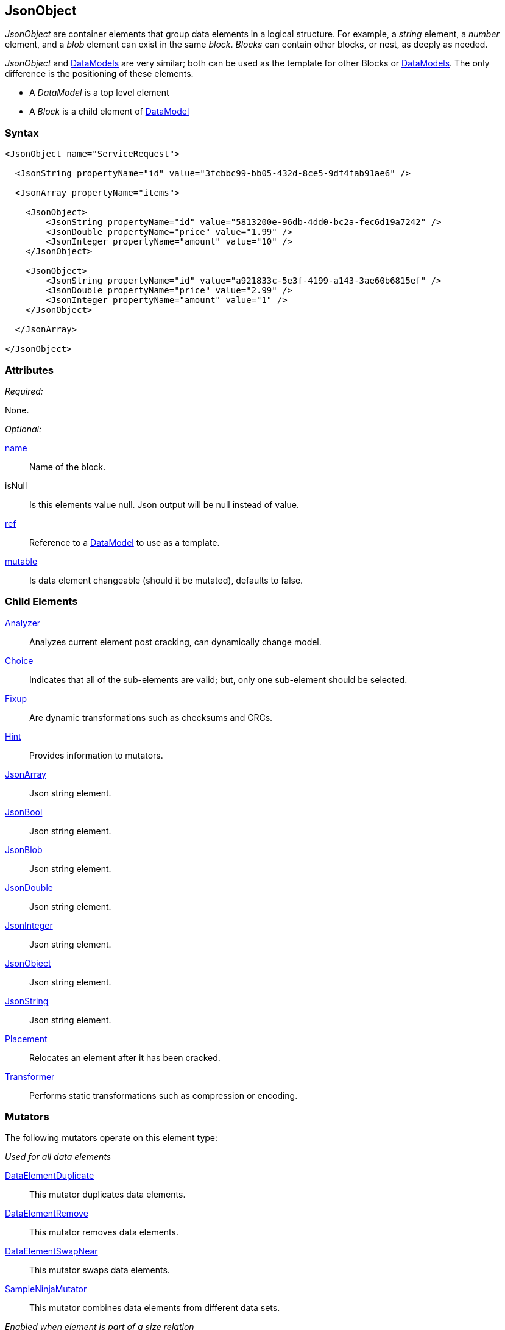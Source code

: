 <<<
[[JsonObject]]
== JsonObject

_JsonObject_ are container elements that group data elements in a logical structure. For example, a _string_ element, a _number_ element, and a _blob_ element can exist in the same _block_. _Blocks_ can contain other blocks, or nest, as deeply as needed.

_JsonObject_ and xref:DataModel[DataModels] are very similar; both can be used as the template for other Blocks or xref:DataModel[DataModels]. The only difference is the positioning of these elements.

* A _DataModel_ is a top level element 
* A _Block_ is a child element of xref:DataModel[DataModel] 

=== Syntax

[source,xml]
----
<JsonObject name="ServiceRequest">
  
  <JsonString propertyName="id" value="3fcbbc99-bb05-432d-8ce5-9df4fab91ae6" />
  
  <JsonArray propertyName="items">
  
    <JsonObject>
        <JsonString propertyName="id" value="5813200e-96db-4dd0-bc2a-fec6d19a7242" />
        <JsonDouble propertyName="price" value="1.99" />
        <JsonInteger propertyName="amount" value="10" />
    </JsonObject>
    
    <JsonObject>
        <JsonString propertyName="id" value="a921833c-5e3f-4199-a143-3ae60b6815ef" />
        <JsonDouble propertyName="price" value="2.99" />
        <JsonInteger propertyName="amount" value="1" />
    </JsonObject>
  
  </JsonArray>
  
</JsonObject>
----

=== Attributes

_Required:_

None.

_Optional:_

xref:name[name]:: Name of the block.
isNull::
    Is this elements value null. Json output will be +null+ instead of value.
xref:ref[ref]:: Reference to a xref:DataModel[DataModel] to use as a template.
xref:mutable[mutable]:: Is data element changeable (should it be mutated), defaults to false.

=== Child Elements

xref:Analyzers[Analyzer]:: Analyzes current element post cracking, can dynamically change model.
xref:Choice[Choice]:: Indicates that all of the sub-elements are valid; but, only one sub-element should be selected.
xref:Fixup[Fixup]:: Are dynamic transformations such as checksums and CRCs.
xref:Hint[Hint]:: Provides information to mutators.

xref:JsonArray[JsonArray]:: Json string element.
xref:JsonBool[JsonBool]:: Json string element.
xref:JsonBlob[JsonBlob]:: Json string element.
xref:JsonDouble[JsonDouble]:: Json string element.
xref:JsonInteger[JsonInteger]:: Json string element.
xref:JsonObject[JsonObject]:: Json string element.
xref:JsonString[JsonString]:: Json string element.

xref:Placement[Placement]:: Relocates an element after it has been cracked.
xref:Transformer[Transformer]:: Performs static transformations such as compression or encoding.

=== Mutators

The following mutators operate on this element type:

_Used for all data elements_

xref:Mutators_DataElementDuplicate[DataElementDuplicate]:: This mutator duplicates data elements.
xref:Mutators_DataElementRemove[DataElementRemove]:: This mutator removes data elements.
xref:Mutators_DataElementSwapNear[DataElementSwapNear]:: This mutator swaps data elements.
xref:Mutators_SampleNinjaMutator[SampleNinjaMutator]:: This mutator combines data elements from different data sets.

_Enabled when element is part of a size relation_

xref:Mutators_SizedDataEdgeCase[SizedDataEdgeCase]:: This mutator causes the data portion of a relation to be sized as numerical edge cases.
xref:Mutators_SizedDataVariance[SizedDataVariance]:: This mutator causes the data portion of a relation to be sized as numerical variances.
xref:Mutators_SizedEdgeCase[SizedEdgeCase]:: This mutator changes both sides of the relation (data and value) to match numerical edge cases.
xref:Mutators_SizedVariance[SizedVariance]:: This mutator changes both sides of the relation (data and value) to match numerical variances of the current size.

=== Examples

.Example JsonObject
==========================
Example of generating a json object with an array.

[source,xml]
----
<?xml version="1.0" encoding="utf-8"?>
<Peach xmlns="http://peachfuzzer.com/2012/Peach" xmlns:xsi="http://www.w3.org/2001/XMLSchema-instance"
  xsi:schemaLocation="http://peachfuzzer.com/2012/Peach ../peach.xsd">

  <DataModel name="BlockExample1">
    <JsonObject name="ServiceRequest">

      <JsonString propertyName="id" value="3fcbbc99-bb05-432d-8ce5-9df4fab91ae6" />

      <JsonArray propertyName="items">

        <JsonObject>
            <JsonString propertyName="id" value="5813200e-96db-4dd0-bc2a-fec6d19a7242" />
            <JsonDouble propertyName="price" value="1.99" />
            <JsonInteger propertyName="amount" value="10" />
        </JsonObject>

        <JsonObject>
            <JsonString propertyName="id" value="a921833c-5e3f-4199-a143-3ae60b6815ef" />
            <JsonDouble propertyName="price" value="2.99" />
            <JsonInteger propertyName="amount" value="1" />
        </JsonObject>

      </JsonArray>

    </JsonObject>
  </DataModel>

  <StateModel name="TheState" initialState="initial">
    <State name="initial">
      <Action type="output" publisher="ConsolePub">
        <DataModel ref="BlockExample1" />
      </Action>
    </State>
  </StateModel>

  <Test name="Default">
    <StateModel ref="TheState"/>

    <Publisher class="ConsoleHex" name="ConsolePub"/>
  </Test>
</Peach>
----

Output from this example.

----
>peach -1 --debug example.xml

[[ Peach Pro v3.0.0.1
[[ Copyright (c) 2016 Peach Fuzzer, LLC

[*] Web site running at: http://10.0.1.57:8888/

[*] Test 'Default' starting with random seed 29941.
Peach.Pro.Core.Loggers.JobLogger Writing debug.log to: c:\peach\Logs\example.xml_20160223174712\debug.log

[R1,-,-] Performing iteration
Peach.Core.Engine runTest: Performing recording iteration.
Peach.Core.Dom.StateModel Run(): Changing to state "initial".
Peach.Core.Dom.Action Run(Action): Output
Peach.Pro.Core.Publishers.ConsolePublisher start()
Peach.Pro.Core.Publishers.ConsolePublisher open()
Peach.Pro.Core.Publishers.ConsolePublisher output(196 bytes)
00000000   7B 22 69 64 22 3A 22 33  66 63 62 62 63 39 39 2D   {"id":"3fcbbc99-
00000010   62 62 30 35 2D 34 33 32  64 2D 38 63 65 35 2D 39   bb05-432d-8ce5-9
00000020   64 66 34 66 61 62 39 31  61 65 36 22 2C 22 69 74   df4fab91ae6","it
00000030   65 6D 73 22 3A 5B 7B 22  69 64 22 3A 22 35 38 31   ems":[{"id":"581
00000040   33 32 30 30 65 2D 39 36  64 62 2D 34 64 64 30 2D   3200e-96db-4dd0-
00000050   62 63 32 61 2D 66 65 63  36 64 31 39 61 37 32 34   bc2a-fec6d19a724
00000060   32 22 2C 22 70 72 69 63  65 22 3A 31 2E 39 39 2C   2","price":1.99,
00000070   22 61 6D 6F 75 6E 74 22  3A 31 30 7D 2C 7B 22 69   "amount":10},{"i
00000080   64 22 3A 22 61 39 32 31  38 33 33 63 2D 35 65 33   d":"a921833c-5e3
00000090   66 2D 34 31 39 39 2D 61  31 34 33 2D 33 61 65 36   f-4199-a143-3ae6
000000A0   30 62 36 38 31 35 65 66  22 2C 22 70 72 69 63 65   0b6815ef","price
000000B0   22 3A 32 2E 39 39 2C 22  61 6D 6F 75 6E 74 22 3A   ":2.99,"amount":
000000C0   31 7D 5D 7D                                        1}]}
Peach.Pro.Core.Publishers.ConsolePublisher close()
Peach.Core.Engine runTest: context.config.singleIteration == true
Peach.Pro.Core.Publishers.ConsolePublisher stop()
Peach.Core.Engine EndTest: Stopping all agents and monitors

[*] Test 'Default' finished.
----
==========================

